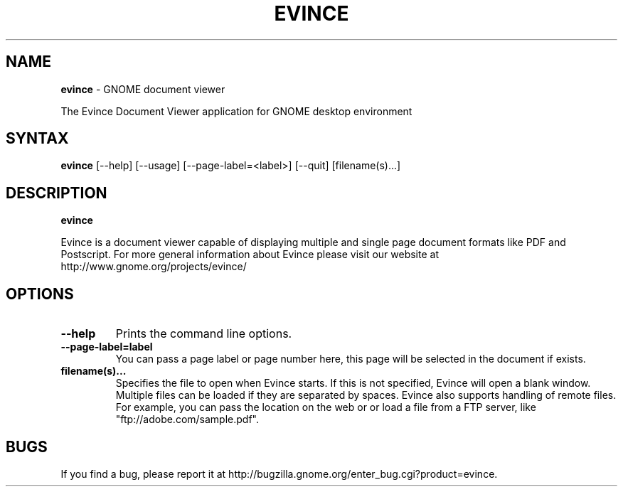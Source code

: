 .TH EVINCE 1 "30 Jan 2007"
.SH NAME
\fBevince\fP \- GNOME document viewer

The Evince Document Viewer application for GNOME desktop environment

.SH SYNTAX
.B evince
.RI [--help]
.RI [--usage]
.RI [--page-label=<label>]
.RI [--quit]
.RI [filename(s)...]
.SH DESCRIPTION
.B evince

Evince is a document viewer capable of displaying multiple and single
page document formats like PDF and Postscript.  For more general
information about Evince please visit our website at
http://www.gnome.org/projects/evince/

.LP
.SH OPTIONS

.TP
\fB\-\-help\fR
Prints the command line options.
.TP
\fB\-\-page\-label=label\fR
You can pass a page label or page number here, this page will be selected in
the document if exists.
.TP
\fBfilename(s)...\fR
Specifies the file to open when Evince starts. If this is not
specified, Evince will open a blank window. Multiple files can be loaded
if they are separated by spaces.  Evince also supports handling of
remote files.  For example, you can pass the location on the web or or load
a file from a FTP server, like "ftp://adobe.com/sample.pdf".

.SH BUGS
If you find a bug, please report it at http://bugzilla.gnome.org/enter_bug.cgi?product=evince.
